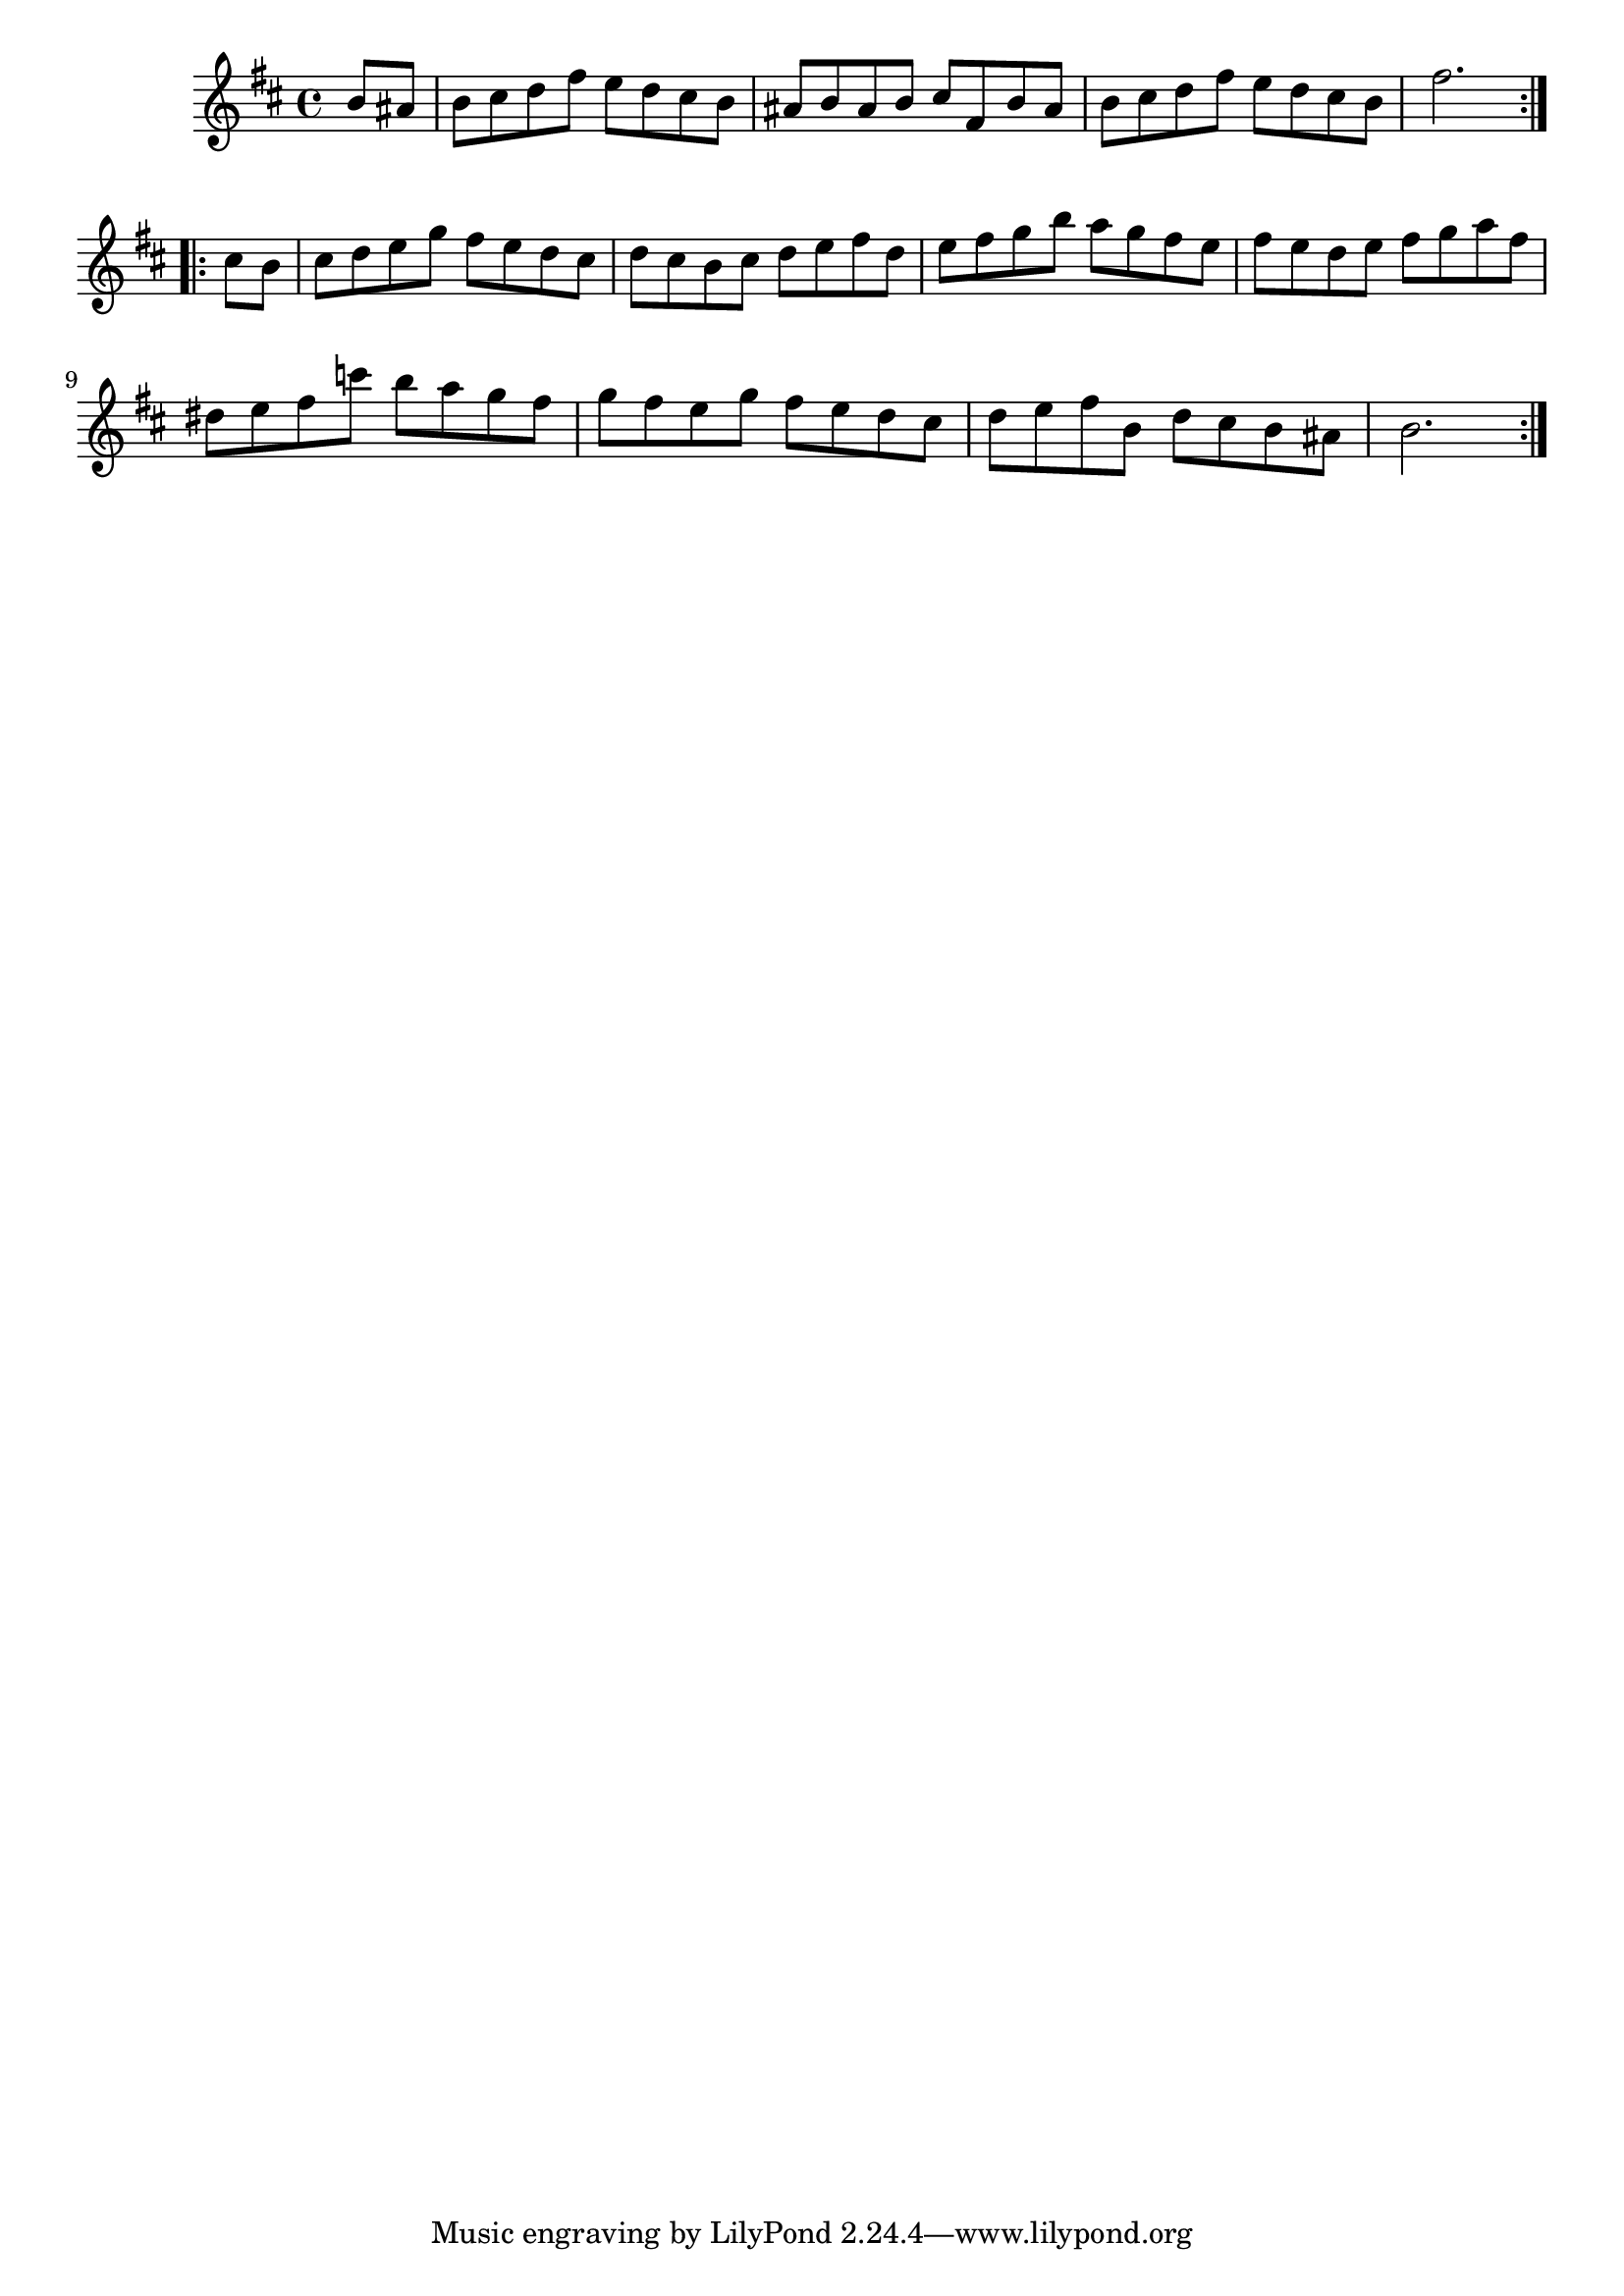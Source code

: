\version "2.19.49"
%{\header {
  title = "Bourre-/e II from orchestral suite #2"
  composer = "J.S. Bach"
  copyright = "Public Domain"
  enteredby = "B. Crowell"
  source = "Bach-Gesellschaft"
}%}
\score{{\key b \minor
\time 4/4
%{\tempo 4=110
%}\relative b' {
  \partial 4
   b8 ais | b cis d fis e d cis b | ais b ais b cis fis, b ais | b cis d fis e d cis b | fis'2. \bar ":..:" cis8 b |
           cis d e g fis e d cis | d cis b cis d e fis d | e fis g b a g fis e | fis e d e fis g a fis |
           dis e fis c'8 b a g fis | g fis e g fis e d cis | d e fis b, d cis b ais b2. \bar ":|."
}
}}
